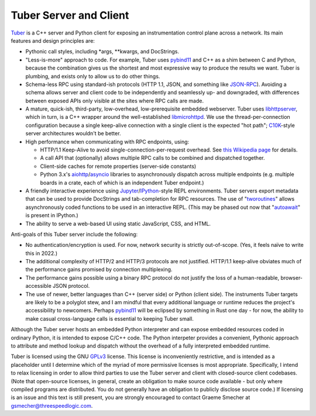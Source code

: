 Tuber Server and Client
=======================

Tuber_ is a C++ server and Python client for exposing an instrumentation
control plane across a network. Its main features and design principles are:

- Pythonic call styles, including *args, **kwargs, and DocStrings.

- "Less-is-more" approach to code. For example, Tuber uses pybind11_ and C++ as
  a shim between C and Python, because the combination gives us the shortest
  and most expressive way to produce the results we want. Tuber is plumbing,
  and exists only to allow us to do other things.

- Schema-less RPC using standard-ish protocols (HTTP 1.1, JSON, and something
  like JSON-RPC_). Avoiding a schema allows server and client code to be
  independently and seamlessly up- and downgraded, with differences between
  exposed APIs only visible at the sites where RPC calls are made.

- A mature, quick-ish, third-party, low-overhead, low-prerequisite embedded
  webserver. Tuber uses libhttpserver_, which in turn, is a C++ wrapper around
  the well-established libmicrohttpd_. We use the thread-per-connection
  configuration because a single keep-alive connection with a single client is
  the expected "hot path"; C10K_-style server architectures wouldn't be better.

- High performance when communicating with RPC endpoints, using:

  - HTTP/1.1 Keep-Alive to avoid single-connection-per-request overhead.  See
    `this Wikipedia page
    <https://en.wikipedia.org/wiki/HTTP_persistent_connection#HTTP_1.1>`_ for
    details.

  - A call API that (optionally) allows multiple RPC calls to be combined and
    dispatched together.

  - Client-side caches for remote properties (server-side constants)

  - Python 3.x's aiohttp_/asyncio_ libraries to asynchronously dispatch across
    multiple endpoints (e.g. multiple boards in a crate, each of which is an
    independent Tuber endpoint.)

- A friendly interactive experience using Jupyter_/IPython_-style REPL
  environments. Tuber servers export metadata that can be used to provide
  DocStrings and tab-completion for RPC resources. The use of "tworoutines_"
  allows asynchronously coded functions to be used in an interactive REPL.
  (This may be phased out now that "autoawait_" is present in IPython.)

- The ability to serve a web-based UI using static JavaScript, CSS, and HTML.

Anti-goals of this Tuber server include the following:

- No authentication/encryption is used. For now, network security is strictly
  out-of-scope. (Yes, it feels naïve to write this in 2022.)

- The additional complexity of HTTP/2 and HTTP/3 protocols are not justified.
  HTTP/1.1 keep-alive obviates much of the performance gains promised by
  connection multiplexing.

- The performance gains possible using a binary RPC protocol do not justify the
  loss of a human-readable, browser-accessible JSON protocol.

- The use of newer, better languages than C++ (server side) or Python (client
  side).  The instruments Tuber targets are likely to be a polyglot stew, and I
  am mindful that every additional language or runtime reduces the project's
  accessibility to newcomers.  Perhaps pybind11_ will be eclipsed by something
  in Rust one day - for now, the ability to make casual cross-language calls is
  essential to keeping Tuber small.

Although the Tuber server hosts an embedded Python interpreter and can expose
embedded resources coded in ordinary Python, it is intended to expose C/C++
code. The Python interpeter provides a convenient, Pythonic approach to
attribute and method lookup and dispatch without the overhead of a fully
interpreted embedded runtime.

Tuber is licensed using the GNU GPLv3_ license. This license is inconveniently
restrictive, and is intended as a placeholder until I determine which of the
myriad of more permissive licenses is most appropriate.  Specifically, I intend
to relax licensing in order to allow third parties to use the Tuber server and
client with closed-source client codebases. (Note that open-source licenses, in
general, create an obligation to make source code available - but only where
compiled programs are distributed. You do not generally have an obligation to
publicly disclose source code.) If licensing is an issue and this text is still
present, you are strongly encouraged to contact Graeme Smecher at
`gsmecher@threespeedlogic.com <mailto:gsmecher@threespeedlogic.com>`_.

.. _Tuber: https://github.com/gsmecher/tuber
.. _GPLv3: https://www.gnu.org/licenses/gpl-3.0.en.html
.. _Jupyter: https://jupyter.org/
.. _IPython: https://ipython.org/
.. _libhttpserver: https://github.com/etr/libhttpserver
.. _libmicrohttpd: https://www.gnu.org/software/libmicrohttpd/
.. _JSON-RPC: https://www.jsonrpc.org/
.. _pybind11: https://pybind11.readthedocs.io/en/stable/index.html
.. _C10K: http://www.kegel.com/c10k.html
.. _asyncio: https://docs.python.org/3/library/asyncio.html
.. _aiohttp: https://docs.aiohttp.org/en/stable/
.. _tworoutines: http://threespeedlogic.com/python-tworoutines.html
.. _autoawait: https://ipython.readthedocs.io/en/stable/interactive/autoawait.html
